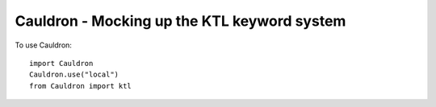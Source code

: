 Cauldron - Mocking up the KTL keyword system
--------------------------------------------


To use Cauldron::
    
    import Cauldron
    Cauldron.use("local")
    from Cauldron import ktl
    

